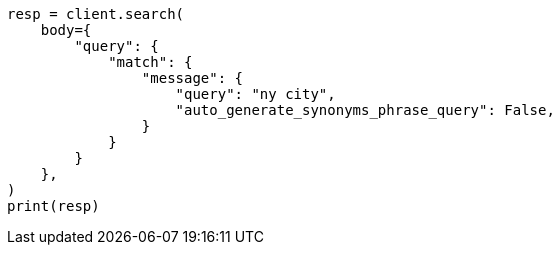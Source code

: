 // query-dsl/match-query.asciidoc:279

[source, python]
----
resp = client.search(
    body={
        "query": {
            "match": {
                "message": {
                    "query": "ny city",
                    "auto_generate_synonyms_phrase_query": False,
                }
            }
        }
    },
)
print(resp)
----